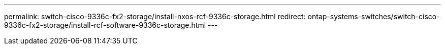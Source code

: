 ---
permalink: switch-cisco-9336c-fx2-storage/install-nxos-rcf-9336c-storage.html
redirect: ontap-systems-switches/switch-cisco-9336c-fx2-storage/install-rcf-software-9336c-storage.html
---

// Updates for AFFFASDOC-223,2025-JUN-12

